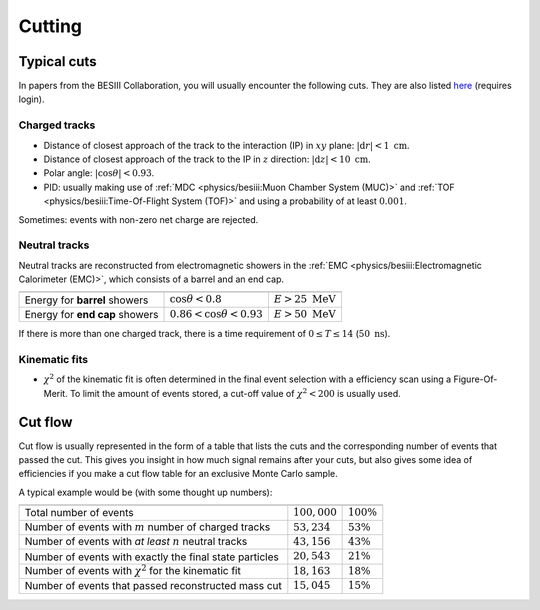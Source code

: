 
Cutting
=======

Typical cuts
------------

In papers from the BESIII Collaboration, you will usually encounter the following cuts. They are also listed `here <https://docbes3.ihep.ac.cn/~offlinesoftware/index.php/Recommend_cuts>`_ (requires login).

Charged tracks
^^^^^^^^^^^^^^


* Distance of closest approach of the track to the interaction (IP) in :math:`xy` plane: :math:`\left|\text{d}r\right| < 1\text{ cm}`.
* Distance of closest approach of the track to the IP in :math:`z` direction: :math:`\left|\text{d}z\right| < 10\text{ cm}`.
* Polar angle: :math:`\left|\cos\theta\right| < 0.93`.
* PID: usually making use of :ref:`MDC <physics/besiii:Muon Chamber System (MUC)>` and :ref:`TOF <physics/besiii:Time-Of-Flight System (TOF)>` and using a probability of at least :math:`0.001`.

Sometimes: events with non-zero net charge are rejected.

Neutral tracks
^^^^^^^^^^^^^^

Neutral tracks are reconstructed from electromagnetic showers in the :ref:`EMC <physics/besiii:Electromagnetic Calorimeter (EMC)>`, which consists of a barrel and an end cap.

.. list-table::
   :header-rows: 1

   * -
     -
     -
   * - Energy for **barrel** showers
     - :math:`\cos\theta < 0.8`
     - :math:`E > 25\text{ MeV}`
   * - Energy for **end cap** showers
     - :math:`0.86 < \cos\theta < 0.93`
     - :math:`E > 50\text{ MeV}`


If there is more than one charged track, there is a time requirement of :math:`0 \leq T \leq 14` (:math:`50\text{ ns}`).

Kinematic fits
^^^^^^^^^^^^^^


* :math:`\chi^2` of the kinematic fit is often determined in the final event selection with a efficiency scan using a Figure-Of-Merit. To limit the amount of events stored, a cut-off value of :math:`\chi^2 < 200` is usually used.

Cut flow
--------

Cut flow is usually represented in the form of a table that lists the cuts and the corresponding number of events that passed the cut. This gives you insight in how much signal remains after your cuts, but also gives some idea of efficiencies if you make a cut flow table for an exclusive Monte Carlo sample.

A typical example would be (with some thought up numbers):

.. list-table::
   :header-rows: 1

   * -
     -
     -
   * - Total number of events
     - :math:`100,000`
     - :math:`100\%`
   * - Number of events with :math:`m` number of charged tracks
     - :math:`53,234`
     - :math:`53\%`
   * - Number of events with *at least* :math:`n` neutral tracks
     - :math:`43,156`
     - :math:`43\%`
   * - Number of events with exactly the final state particles
     - :math:`20,543`
     - :math:`21\%`
   * - Number of events with :math:`\chi^2` for the kinematic fit
     - :math:`18,163`
     - :math:`18\%`
   * - Number of events that passed reconstructed mass cut
     - :math:`15,045`
     - :math:`15\%`
